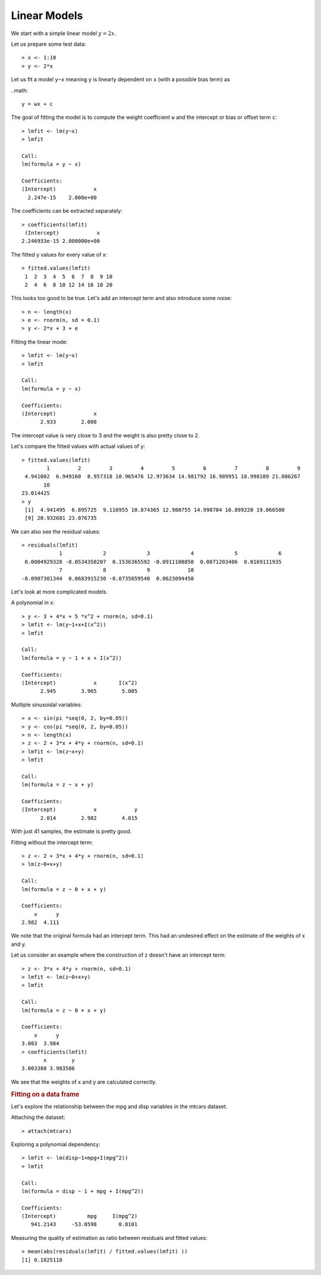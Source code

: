 Linear Models
===================

.. index:: linear model, lm()



We start with a simple linear model :math:`y = 2x`.

Let us prepare some test data::

    > x <- 1:10
    > y <- 2*x

Let us fit a model ``y~x`` meaning ``y`` is linearly dependent on ``x`` (with a possible bias term) as

..math::

    y = wx + c


The goal of fitting the model is to compute the weight coefficient ``w`` and the intercept or
bias or offset term ``c``::

    > lmfit <- lm(y~x)
    > lmfit

    Call:
    lm(formula = y ~ x)

    Coefficients:
    (Intercept)            x  
      2.247e-15    2.000e+00  

The coefficients can be extracted separately::

    > coefficients(lmfit)
     (Intercept)            x 
    2.246933e-15 2.000000e+00 

The fitted y values for every value of x::

    > fitted.values(lmfit)
     1  2  3  4  5  6  7  8  9 10 
     2  4  6  8 10 12 14 16 18 20 


This looks too good to be true. Let's add an intercept term and also introduce some noise::

    > n <- length(x)
    > e <- rnorm(n, sd = 0.1)
    > y <- 2*x + 3 + e


Fitting the linear mode::

    > lmfit <- lm(y~x)
    > lmfit

    Call:
    lm(formula = y ~ x)

    Coefficients:
    (Intercept)            x  
          2.933        2.008  

The intercept value is very close to 3 and the weight is also pretty close to 2.

Let's compare the fitted values with actual values of y::

    > fitted.values(lmfit)
            1         2         3         4         5         6         7         8         9 
     4.941002  6.949160  8.957318 10.965476 12.973634 14.981792 16.989951 18.998109 21.006267 
           10 
    23.014425 
    > y
     [1]  4.941495  6.895725  9.110955 10.874365 12.980755 14.998704 16.899220 19.066500
     [9] 20.932681 23.076735

We can also see the residual values::

    > residuals(lmfit)
                1             2             3             4             5             6 
     0.0004929328 -0.0534350207  0.1536365592 -0.0911108850  0.0071203406  0.0169111935 
                7             8             9            10 
    -0.0907301344  0.0683915230 -0.0735859540  0.0623094450 


Let's look at more complicated models.

A polynomial in x::

    > y <- 3 + 4*x + 5 *x^2 + rnorm(n, sd=0.1)
    > lmfit <- lm(y~1+x+I(x^2))
    > lmfit

    Call:
    lm(formula = y ~ 1 + x + I(x^2))

    Coefficients:
    (Intercept)            x       I(x^2)  
          2.945        3.965        5.005  


Multiple sinusoidal variables::

    > x <- sin(pi *seq(0, 2, by=0.05))
    > y <- cos(pi *seq(0, 2, by=0.05))
    > n <- length(x)
    > z <- 2 + 3*x + 4*y + rnorm(n, sd=0.1)
    > lmfit <- lm(z~x+y)
    > lmfit

    Call:
    lm(formula = z ~ x + y)

    Coefficients:
    (Intercept)            x            y  
          2.014        2.982        4.015  

With just 41 samples, the estimate is pretty good.

Fitting without the intercept term::

    > z <- 2 + 3*x + 4*y + rnorm(n, sd=0.1)
    > lm(z~0+x+y)

    Call:
    lm(formula = z ~ 0 + x + y)

    Coefficients:
        x      y  
    2.982  4.111  

We note that the original formula had an intercept term. This
had an undesired effect on the estimate of the weights of x and y.


Let us consider an example where the construction of z doesn't have an intercept term::

    > z <- 3*x + 4*y + rnorm(n, sd=0.1)
    > lmfit <- lm(z~0+x+y)
    > lmfit

    Call:
    lm(formula = z ~ 0 + x + y)

    Coefficients:
        x      y  
    3.003  3.984 
    > coefficients(lmfit)
           x        y 
    3.003388 3.983586 

We see that the weights of x and y are calculated correctly.

.. rubric:: Fitting on a data frame

Let's explore the relationship between the mpg and disp variables in the mtcars dataset.

Attaching the dataset::

    > attach(mtcars)

Exploring a polynomial dependency:: 

    > lmfit <- lm(disp~1+mpg+I(mpg^2))
    > lmfit

    Call:
    lm(formula = disp ~ 1 + mpg + I(mpg^2))

    Coefficients:
    (Intercept)          mpg     I(mpg^2)  
       941.2143     -53.0598       0.8101  


Measuring the quality of estimation as ratio between residuals and fitted values::

    > mean(abs(residuals(lmfit) / fitted.values(lmfit) ))
    [1] 0.1825118

